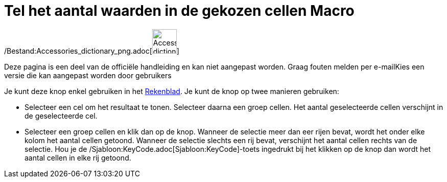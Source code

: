 = Tel het aantal waarden in de gekozen cellen Macro
ifdef::env-github[:imagesdir: /nl/modules/ROOT/assets/images]

/Bestand:Accessories_dictionary_png.adoc[image:48px-Accessories_dictionary.png[Accessories
dictionary.png,width=48,height=48]]

Deze pagina is een deel van de officiële handleiding en kan niet aangepast worden. Graag fouten melden per
e-mail[.mw-selflink .selflink]##Kies een versie die kan aangepast worden door gebruikers##

Je kunt deze knop enkel gebruiken in het xref:/Rekenblad.adoc[Rekenblad]. Je kunt de knop op twee manieren gebruiken:

* Selecteer een cel om het resultaat te tonen. Selecteer daarna een groep cellen. Het aantal geselecteerde cellen
verschijnt in de geselecteerde cel.
* Selecteer een groep cellen en klik dan op de knop. Wanneer de selectie meer dan eer rijen bevat, wordt het onder elke
kolom het aantal cellen getoond. Wanneer de selectie slechts een rij bevat, verschijnt het aantal cellen rechts van de
selectie. Hou je de /Sjabloon:KeyCode.adoc[Sjabloon:KeyCode]-toets ingedrukt bij het klikken op de knop dan wordt het
aantal cellen in elke rij getoond.
